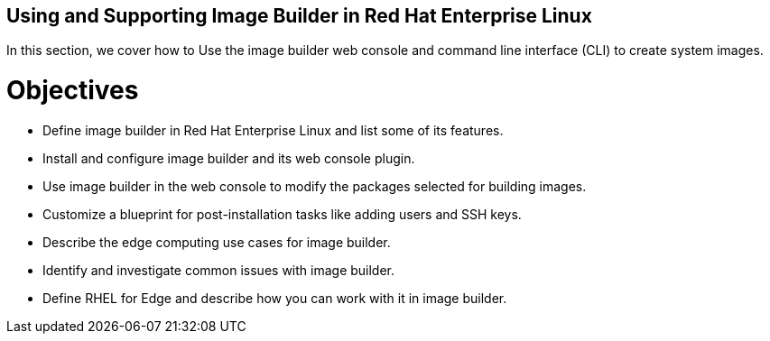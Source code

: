 == Using and Supporting Image Builder in Red Hat Enterprise Linux

In this section, we cover how to Use the image builder web console and command line interface (CLI) to create system images.

= Objectives 

- Define image builder in Red Hat Enterprise Linux and list some of its features.
- Install and configure image builder and its web console plugin.
- Use image builder in the web console to modify the packages selected for building images.
- Customize a blueprint for post-installation tasks like adding users and SSH keys.
- Describe the edge computing use cases for image builder.
- Identify and investigate common issues with image builder.
- Define RHEL for Edge and describe how you can work with it in image builder.